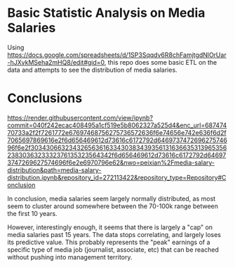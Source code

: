 * Basic Statistic Analysis on Media Salaries

Using https://docs.google.com/spreadsheets/d/1SP3Sqqdv6R8chFamjtgdNlOrUar-hJXvkMSeha2mHQ8/edit#gid=0, this repo does some basic ETL on the data and attempts to see the distribution of media salaries.

* Conclusions

https://render.githubusercontent.com/view/ipynb?commit=040f242ecac408495a1cf519e5b8062327a525d4&enc_url=68747470733a2f2f7261772e67697468756275736572636f6e74656e742e636f6d2f7065697869616e2f6d656469612d73616c6172792d646973747269627574696f6e2f303430663234326563616334303834393561316366353139653562383036323332376135323564342f6d656469612d73616c6172792d646973747269627574696f6e2e6970796e62&nwo=peixian%2Fmedia-salary-distribution&path=media-salary-distribution.ipynb&repository_id=272113422&repository_type=Repository#Conclusion

In conclusion, media salaries seem largely normally distributed, as most seem to cluster around somewhere between the 70-100k range between the first 10 years.

However, interestingly enough, it seems that there is largely a "cap" on media salaries past 15 years. The data stops correlating, and largely loses its predictive value. This probably represents the "peak" earnings of a specific type of media job (journalist, associate, etc) that can be reached without pushing into management territory.
